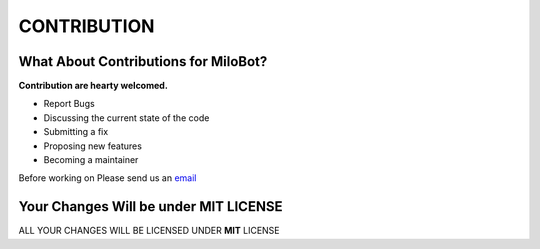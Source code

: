 CONTRIBUTION
============
What About Contributions for MiloBot? 
-------------------------------------
**Contribution are hearty welcomed.**

- Report Bugs
- Discussing the current state of the code
- Submitting a fix
- Proposing new features
- Becoming a maintainer

Before working on Please send us an `email <imgroot078@gmail.com>`_

Your Changes Will be under MIT LICENSE
--------------------------------------

ALL YOUR CHANGES WILL BE LICENSED UNDER **MIT** LICENSE 

